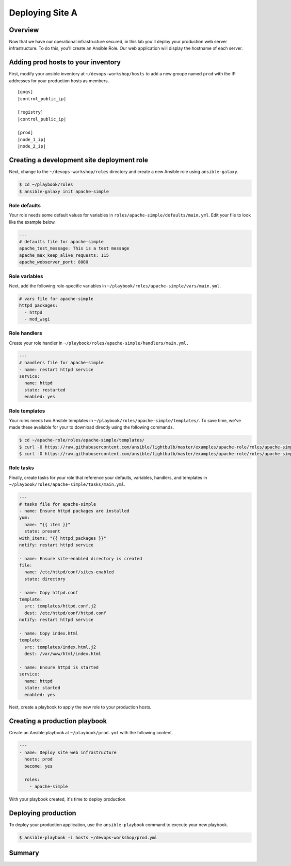 .. sectionauthor:: Chris Reynolds <creynold@redhat.com>
.. _docs admin: creynold@redhat.com

==================
Deploying Site A
==================

Overview
`````````

Now that we have our operational infrastructure secured, in this lab you'll deploy your production web server infrastructure. To do this, you'll create an Ansible Role. Our web application will display the hostname of each server.

Adding prod hosts to your inventory
``````````````````````````````````````````

First, modify your ansible inventory at ``~/devops-workshop/hosts`` to add a new groupe named ``prod`` with the IP addresses for your production hosts as members.

.. parsed-literal::
  [gogs]
  |control_public_ip|

  [registry]
  |control_public_ip|

  [prod]
  |node_1_ip|
  |node_2_ip|

Creating a development site deployment role
``````````````````````````````````````````````

Next, change to the ``~/devops-workshop/roles`` directory and create a new Ansible role using ``ansible-galaxy``.

.. code-block:: bash

  $ cd ~/playbook/roles
  $ ansible-galaxy init apache-simple

Role defaults
~~~~~~~~~~~~~~~~~~~~~~~~~~

Your role needs some default values for variables in ``roles/apache-simple/defaults/main.yml``. Edit your file to look like the example below.

.. code-block:: yaml

  ---
  # defaults file for apache-simple
  apache_test_message: This is a test message
  apache_max_keep_alive_requests: 115
  apache_webserver_port: 8080

Role variables
~~~~~~~~~~~~~~~

Next, add the following role-specific variables in ``~/playbook/roles/apache-simple/vars/main.yml.``

.. code-block:: yaml

  # vars file for apache-simple
  httpd_packages:
    - httpd
    - mod_wsgi

Role handlers
~~~~~~~~~~~~~~

Create your role handler in ``~/playbook/roles/apache-simple/handlers/main.yml.``

.. code-block:: yaml

  ---
  # handlers file for apache-simple
  - name: restart httpd service
  service:
    name: httpd
    state: restarted
    enabled: yes

Role templates
~~~~~~~~~~~~~~~

Your roles needs two Ansible templates in ``~/playbook/roles/apache-simple/templates/``. To save time, we've made these available for your to download directly using the following commands.

.. code-block:: yaml

  $ cd ~/apache-role/roles/apache-simple/templates/
  $ curl -O https://raw.githubusercontent.com/ansible/lightbulb/master/examples/apache-role/roles/apache-simple/templates/httpd.conf.j2
  $ curl -O https://raw.githubusercontent.com/ansible/lightbulb/master/examples/apache-role/roles/apache-simple/templates/index.html.j2

Role tasks
~~~~~~~~~~~

Finally, create tasks for your role that reference your defaults, variables, handlers, and templates in ``~/playbook/roles/apache-simple/tasks/main.yml``.

.. code-block:: yaml

  ---
  # tasks file for apache-simple
  - name: Ensure httpd packages are installed
  yum:
    name: "{{ item }}"
    state: present
  with_items: "{{ httpd_packages }}"
  notify: restart httpd service

  - name: Ensure site-enabled directory is created
  file:
    name: /etc/httpd/conf/sites-enabled
    state: directory

  - name: Copy httpd.conf
  template:
    src: templates/httpd.conf.j2
    dest: /etc/httpd/conf/httpd.conf
  notify: restart httpd service

  - name: Copy index.html
  template:
    src: templates/index.html.j2
    dest: /var/www/html/index.html

  - name: Ensure httpd is started
  service:
    name: httpd
    state: started
    enabled: yes

Next, create a playbook to apply the new role to your production hosts.

Creating a production playbook
````````````````````````````

Create an Ansible playbook at ``~/playbook/prod.yml`` with the following content.

.. code-block:: yaml

  ---
  - name: Deploy site web infrastructure
    hosts: prod
    become: yes

    roles:
      - apache-simple

With your playbook created, it's time to deploy production.

Deploying production
``````````````````

To deploy your production application, use the ``ansible-playbook`` command to execute your new playbook.

.. code-block:: bash

  $ ansible-playbook -i hosts ~/devops-workshop/prod.yml

Summary
````````
